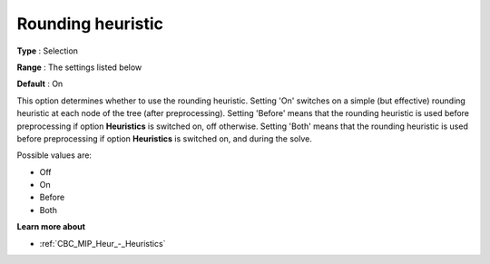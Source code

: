.. _CBC_MIP_Heur_-_Rounding_heuristic:


Rounding heuristic
==================



**Type** :	Selection	

**Range** :	The settings listed below	

**Default** :	On	



This option determines whether to use the rounding heuristic. Setting 'On' switches on a simple (but effective) rounding heuristic at each node of the tree (after preprocessing). Setting 'Before' means that the rounding heuristic is used before preprocessing if option **Heuristics**  is switched on, off otherwise. Setting 'Both' means that the rounding heuristic is used before preprocessing if option **Heuristics**  is switched on, and during the solve.



Possible values are:



*	Off
*	On
*	Before
*	Both




**Learn more about** 

*	:ref:`CBC_MIP_Heur_-_Heuristics`  
